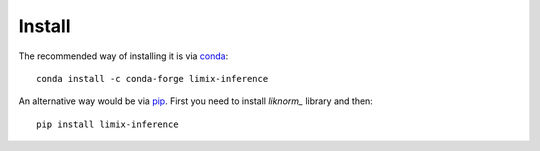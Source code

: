 *******
Install
*******

The recommended way of installing it is via `conda`_::

  conda install -c conda-forge limix-inference

An alternative way would be via `pip`_.
First you need to install `liknorm_` library and then::

  pip install limix-inference

.. _conda: http://conda.pydata.org/docs/index.html
.. _pip: https://pypi.python.org/pypi/pip
.. _liknorm: http://liknorm.readthedocs.io/en/latest/
